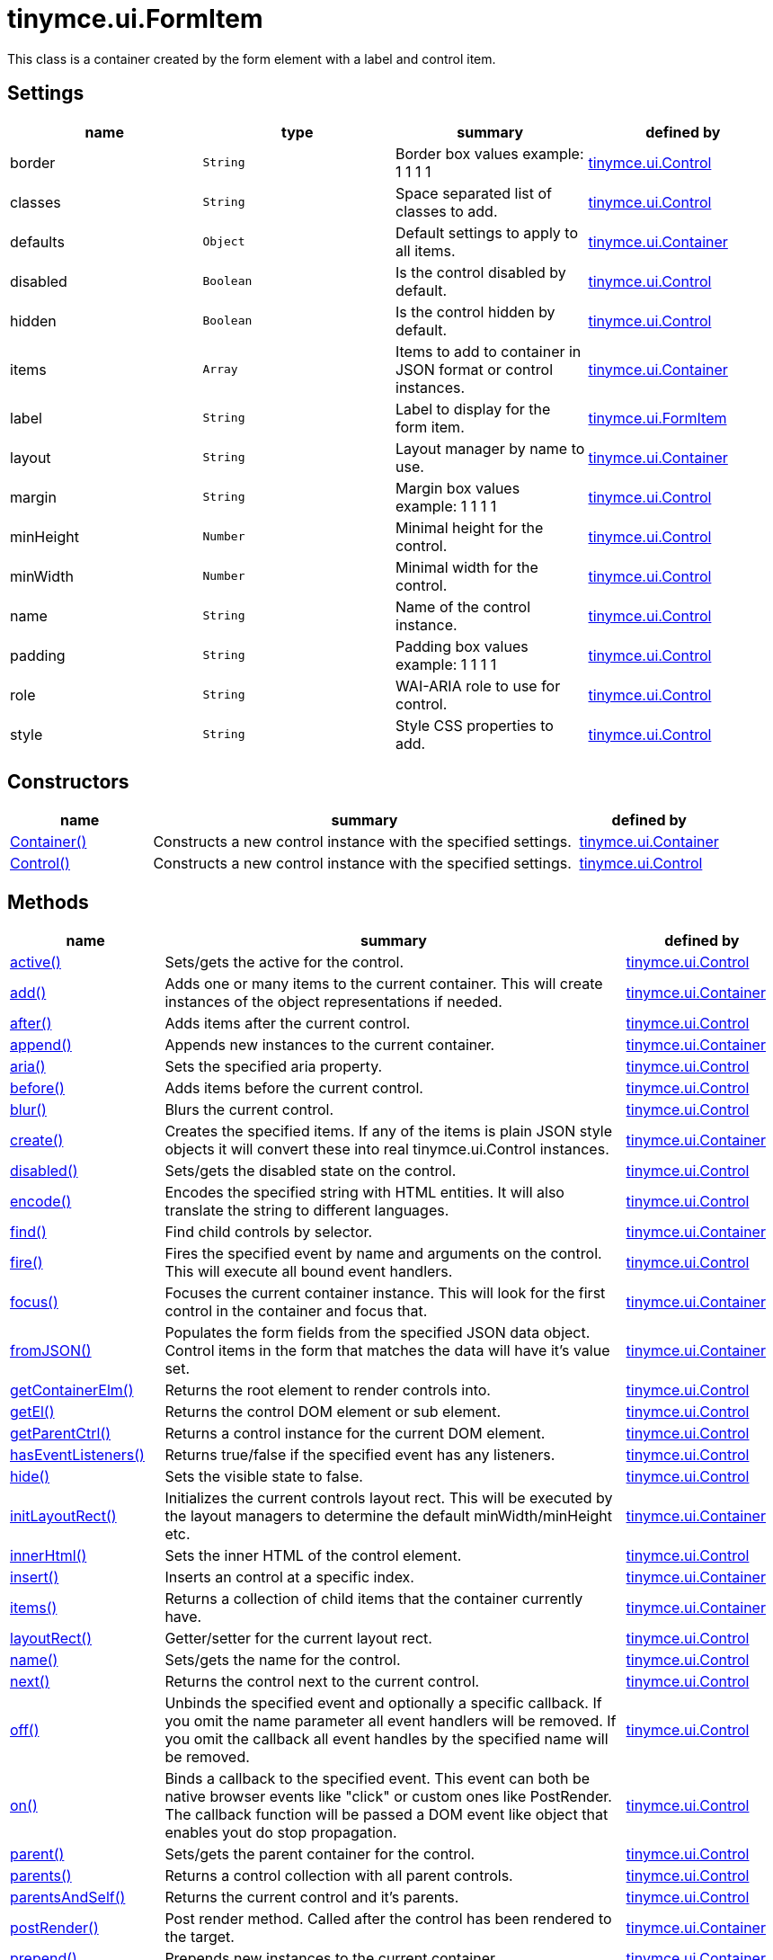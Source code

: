 = tinymce.ui.FormItem

This class is a container created by the form element with a label and control item.

[[settings]]
== Settings

[cols=",,,",options="header",]
|===
|name |type |summary |defined by
|border |`+String+` |Border box values example: 1 1 1 1 |link:{baseurl}/api/tinymce.ui/tinymce.ui.control.html[tinymce.ui.Control]
|classes |`+String+` |Space separated list of classes to add. |link:{baseurl}/api/tinymce.ui/tinymce.ui.control.html[tinymce.ui.Control]
|defaults |`+Object+` |Default settings to apply to all items. |link:{baseurl}/api/tinymce.ui/tinymce.ui.container.html[tinymce.ui.Container]
|disabled |`+Boolean+` |Is the control disabled by default. |link:{baseurl}/api/tinymce.ui/tinymce.ui.control.html[tinymce.ui.Control]
|hidden |`+Boolean+` |Is the control hidden by default. |link:{baseurl}/api/tinymce.ui/tinymce.ui.control.html[tinymce.ui.Control]
|items |`+Array+` |Items to add to container in JSON format or control instances. |link:{baseurl}/api/tinymce.ui/tinymce.ui.container.html[tinymce.ui.Container]
|label |`+String+` |Label to display for the form item. |link:{baseurl}/api/tinymce.ui/tinymce.ui.formitem.html[tinymce.ui.FormItem]
|layout |`+String+` |Layout manager by name to use. |link:{baseurl}/api/tinymce.ui/tinymce.ui.container.html[tinymce.ui.Container]
|margin |`+String+` |Margin box values example: 1 1 1 1 |link:{baseurl}/api/tinymce.ui/tinymce.ui.control.html[tinymce.ui.Control]
|minHeight |`+Number+` |Minimal height for the control. |link:{baseurl}/api/tinymce.ui/tinymce.ui.control.html[tinymce.ui.Control]
|minWidth |`+Number+` |Minimal width for the control. |link:{baseurl}/api/tinymce.ui/tinymce.ui.control.html[tinymce.ui.Control]
|name |`+String+` |Name of the control instance. |link:{baseurl}/api/tinymce.ui/tinymce.ui.control.html[tinymce.ui.Control]
|padding |`+String+` |Padding box values example: 1 1 1 1 |link:{baseurl}/api/tinymce.ui/tinymce.ui.control.html[tinymce.ui.Control]
|role |`+String+` |WAI-ARIA role to use for control. |link:{baseurl}/api/tinymce.ui/tinymce.ui.control.html[tinymce.ui.Control]
|style |`+String+` |Style CSS properties to add. |link:{baseurl}/api/tinymce.ui/tinymce.ui.control.html[tinymce.ui.Control]
|===

[[constructors]]
== Constructors

[cols="1,3,1",options="header",]
|===
|name |summary |defined by
|link:#container[Container()] |Constructs a new control instance with the specified settings. |link:{baseurl}/api/tinymce.ui/tinymce.ui.container.html[tinymce.ui.Container]
|link:#control[Control()] |Constructs a new control instance with the specified settings. |link:{baseurl}/api/tinymce.ui/tinymce.ui.control.html[tinymce.ui.Control]
|===

[[methods]]
== Methods

[cols="1,3,1",options="header",]
|===
|name |summary |defined by
|link:#active[active()] |Sets/gets the active for the control. |link:{baseurl}/api/tinymce.ui/tinymce.ui.control.html[tinymce.ui.Control]
|link:#add[add()] |Adds one or many items to the current container. This will create instances of the object representations if needed. |link:{baseurl}/api/tinymce.ui/tinymce.ui.container.html[tinymce.ui.Container]
|link:#after[after()] |Adds items after the current control. |link:{baseurl}/api/tinymce.ui/tinymce.ui.control.html[tinymce.ui.Control]
|link:#append[append()] |Appends new instances to the current container. |link:{baseurl}/api/tinymce.ui/tinymce.ui.container.html[tinymce.ui.Container]
|link:#aria[aria()] |Sets the specified aria property. |link:{baseurl}/api/tinymce.ui/tinymce.ui.control.html[tinymce.ui.Control]
|link:#before[before()] |Adds items before the current control. |link:{baseurl}/api/tinymce.ui/tinymce.ui.control.html[tinymce.ui.Control]
|link:#blur[blur()] |Blurs the current control. |link:{baseurl}/api/tinymce.ui/tinymce.ui.control.html[tinymce.ui.Control]
|link:#create[create()] |Creates the specified items. If any of the items is plain JSON style objects it will convert these into real tinymce.ui.Control instances. |link:{baseurl}/api/tinymce.ui/tinymce.ui.container.html[tinymce.ui.Container]
|link:#disabled[disabled()] |Sets/gets the disabled state on the control. |link:{baseurl}/api/tinymce.ui/tinymce.ui.control.html[tinymce.ui.Control]
|link:#encode[encode()] |Encodes the specified string with HTML entities. It will also translate the string to different languages. |link:{baseurl}/api/tinymce.ui/tinymce.ui.control.html[tinymce.ui.Control]
|link:#find[find()] |Find child controls by selector. |link:{baseurl}/api/tinymce.ui/tinymce.ui.container.html[tinymce.ui.Container]
|link:#fire[fire()] |Fires the specified event by name and arguments on the control. This will execute all bound event handlers. |link:{baseurl}/api/tinymce.ui/tinymce.ui.control.html[tinymce.ui.Control]
|link:#focus[focus()] |Focuses the current container instance. This will look for the first control in the container and focus that. |link:{baseurl}/api/tinymce.ui/tinymce.ui.container.html[tinymce.ui.Container]
|link:#fromjson[fromJSON()] |Populates the form fields from the specified JSON data object. Control items in the form that matches the data will have it's value set. |link:{baseurl}/api/tinymce.ui/tinymce.ui.container.html[tinymce.ui.Container]
|link:#getcontainerelm[getContainerElm()] |Returns the root element to render controls into. |link:{baseurl}/api/tinymce.ui/tinymce.ui.control.html[tinymce.ui.Control]
|link:#getel[getEl()] |Returns the control DOM element or sub element. |link:{baseurl}/api/tinymce.ui/tinymce.ui.control.html[tinymce.ui.Control]
|link:#getparentctrl[getParentCtrl()] |Returns a control instance for the current DOM element. |link:{baseurl}/api/tinymce.ui/tinymce.ui.control.html[tinymce.ui.Control]
|link:#haseventlisteners[hasEventListeners()] |Returns true/false if the specified event has any listeners. |link:{baseurl}/api/tinymce.ui/tinymce.ui.control.html[tinymce.ui.Control]
|link:#hide[hide()] |Sets the visible state to false. |link:{baseurl}/api/tinymce.ui/tinymce.ui.control.html[tinymce.ui.Control]
|link:#initlayoutrect[initLayoutRect()] |Initializes the current controls layout rect. This will be executed by the layout managers to determine the default minWidth/minHeight etc. |link:{baseurl}/api/tinymce.ui/tinymce.ui.container.html[tinymce.ui.Container]
|link:#innerhtml[innerHtml()] |Sets the inner HTML of the control element. |link:{baseurl}/api/tinymce.ui/tinymce.ui.control.html[tinymce.ui.Control]
|link:#insert[insert()] |Inserts an control at a specific index. |link:{baseurl}/api/tinymce.ui/tinymce.ui.container.html[tinymce.ui.Container]
|link:#items[items()] |Returns a collection of child items that the container currently have. |link:{baseurl}/api/tinymce.ui/tinymce.ui.container.html[tinymce.ui.Container]
|link:#layoutrect[layoutRect()] |Getter/setter for the current layout rect. |link:{baseurl}/api/tinymce.ui/tinymce.ui.control.html[tinymce.ui.Control]
|link:#name[name()] |Sets/gets the name for the control. |link:{baseurl}/api/tinymce.ui/tinymce.ui.control.html[tinymce.ui.Control]
|link:#next[next()] |Returns the control next to the current control. |link:{baseurl}/api/tinymce.ui/tinymce.ui.control.html[tinymce.ui.Control]
|link:#off[off()] |Unbinds the specified event and optionally a specific callback. If you omit the name parameter all event handlers will be removed. If you omit the callback all event handles by the specified name will be removed. |link:{baseurl}/api/tinymce.ui/tinymce.ui.control.html[tinymce.ui.Control]
|link:#on[on()] |Binds a callback to the specified event. This event can both be native browser events like "click" or custom ones like PostRender. The callback function will be passed a DOM event like object that enables yout do stop propagation. |link:{baseurl}/api/tinymce.ui/tinymce.ui.control.html[tinymce.ui.Control]
|link:#parent[parent()] |Sets/gets the parent container for the control. |link:{baseurl}/api/tinymce.ui/tinymce.ui.control.html[tinymce.ui.Control]
|link:#parents[parents()] |Returns a control collection with all parent controls. |link:{baseurl}/api/tinymce.ui/tinymce.ui.control.html[tinymce.ui.Control]
|link:#parentsandself[parentsAndSelf()] |Returns the current control and it's parents. |link:{baseurl}/api/tinymce.ui/tinymce.ui.control.html[tinymce.ui.Control]
|link:#postrender[postRender()] |Post render method. Called after the control has been rendered to the target. |link:{baseurl}/api/tinymce.ui/tinymce.ui.container.html[tinymce.ui.Container]
|link:#prepend[prepend()] |Prepends new instances to the current container. |link:{baseurl}/api/tinymce.ui/tinymce.ui.container.html[tinymce.ui.Container]
|link:#prev[prev()] |Returns the control previous to the current control. |link:{baseurl}/api/tinymce.ui/tinymce.ui.control.html[tinymce.ui.Control]
|link:#recalc[recalc()] |Recalculates the positions of the controls in the current container. This is invoked by the reflow method and shouldn't be called directly. |link:{baseurl}/api/tinymce.ui/tinymce.ui.container.html[tinymce.ui.Container]
|link:#reflow[reflow()] |Reflows the current container and it's children and possible parents. This should be used after you for example append children to the current control so that the layout managers know that they need to reposition everything. |link:{baseurl}/api/tinymce.ui/tinymce.ui.container.html[tinymce.ui.Container]
|link:#remove[remove()] |Removes the current control from DOM and from UI collections. |link:{baseurl}/api/tinymce.ui/tinymce.ui.control.html[tinymce.ui.Control]
|link:#renderbefore[renderBefore()] |Renders the control to the specified element. |link:{baseurl}/api/tinymce.ui/tinymce.ui.control.html[tinymce.ui.Control]
|link:#renderhtml[renderHtml()] |Renders the control as a HTML string. |link:{baseurl}/api/tinymce.ui/tinymce.ui.formitem.html[tinymce.ui.FormItem]
|link:#repaint[repaint()] |Repaints the control after a layout operation. |link:{baseurl}/api/tinymce.ui/tinymce.ui.control.html[tinymce.ui.Control]
|link:#replace[replace()] |Replaces the specified child control with a new control. |link:{baseurl}/api/tinymce.ui/tinymce.ui.container.html[tinymce.ui.Container]
|link:#scrollintoview[scrollIntoView()] |Scrolls the current control into view. |link:{baseurl}/api/tinymce.ui/tinymce.ui.control.html[tinymce.ui.Control]
|link:#show[show()] |Sets the visible state to true. |link:{baseurl}/api/tinymce.ui/tinymce.ui.control.html[tinymce.ui.Control]
|link:#text[text()] |Sets/gets the text for the control. |link:{baseurl}/api/tinymce.ui/tinymce.ui.control.html[tinymce.ui.Control]
|link:#title[title()] |Sets/gets the title for the control. |link:{baseurl}/api/tinymce.ui/tinymce.ui.control.html[tinymce.ui.Control]
|link:#tojson[toJSON()] |Serializes the form into a JSON object by getting all items that has a name and a value. |link:{baseurl}/api/tinymce.ui/tinymce.ui.container.html[tinymce.ui.Container]
|link:#translate[translate()] |Returns the translated string. |link:{baseurl}/api/tinymce.ui/tinymce.ui.control.html[tinymce.ui.Control]
|link:#visible[visible()] |Sets/gets the visible for the control. |link:{baseurl}/api/tinymce.ui/tinymce.ui.control.html[tinymce.ui.Control]
|===

== Constructors

[[container]]
=== Container

public constructor function Container(settings:Object)

Constructs a new control instance with the specified settings.

[[parameters]]
==== Parameters

* `+settings+` `+(Object)+` - Name/value object with settings.

[[control]]
=== Control

public constructor function Control(settings:Object)

Constructs a new control instance with the specified settings.

==== Parameters

* `+settings+` `+(Object)+` - Name/value object with settings.

== Methods

[[active]]
=== active

active(state:Boolean):Boolean, tinymce.ui.Control

Sets/gets the active for the control.

==== Parameters

* `+state+` `+(Boolean)+` - Value to set to control.

[[return-value]]
==== Return value
anchor:returnvalue[historical anchor]

* `+Boolean+` - Current control on a set operation or current state on a get.
* link:{baseurl}/api/tinymce.ui/tinymce.ui.control.html[`+tinymce.ui.Control+`] - Current control on a set operation or current state on a get.

[[add]]
=== add

add(items:Array):tinymce.ui.Collection

Adds one or many items to the current container. This will create instances of the object representations if needed.

==== Parameters

* `+items+` `+(Array)+` - Array or item that will be added to the container.

==== Return value

* link:{baseurl}/api/tinymce.ui/tinymce.ui.collection.html[`+tinymce.ui.Collection+`] - Current collection control.

[[after]]
=== after

after(items:Array):tinymce.ui.Control

Adds items after the current control.

==== Parameters

* `+items+` `+(Array)+` - Array of items to append after this control.

==== Return value

* link:{baseurl}/api/tinymce.ui/tinymce.ui.control.html[`+tinymce.ui.Control+`] - Current control instance.

[[append]]
=== append

append(items:Array):tinymce.ui.Container

Appends new instances to the current container.

==== Parameters

* `+items+` `+(Array)+` - Array if controls to append.

==== Return value

* link:{baseurl}/api/tinymce.ui/tinymce.ui.container.html[`+tinymce.ui.Container+`] - Current container instance.

[[aria]]
=== aria

aria(name:String, value:String):tinymce.ui.Control

Sets the specified aria property.

==== Parameters

* `+name+` `+(String)+` - Name of the aria property to set.
* `+value+` `+(String)+` - Value of the aria property.

==== Return value

* link:{baseurl}/api/tinymce.ui/tinymce.ui.control.html[`+tinymce.ui.Control+`] - Current control instance.

[[before]]
=== before

before(items:Array):tinymce.ui.Control

Adds items before the current control.

==== Parameters

* `+items+` `+(Array)+` - Array of items to prepend before this control.

==== Return value

* link:{baseurl}/api/tinymce.ui/tinymce.ui.control.html[`+tinymce.ui.Control+`] - Current control instance.

[[blur]]
=== blur

blur():tinymce.ui.Control

Blurs the current control.

==== Return value

* link:{baseurl}/api/tinymce.ui/tinymce.ui.control.html[`+tinymce.ui.Control+`] - Current control instance.

[[create]]
=== create

create(items:Array):Array

Creates the specified items. If any of the items is plain JSON style objects it will convert these into real tinymce.ui.Control instances.

==== Parameters

* `+items+` `+(Array)+` - Array of items to convert into control instances.

==== Return value

* `+Array+` - Array with control instances.

[[disabled]]
=== disabled

disabled(state:Boolean):Boolean, tinymce.ui.Control

Sets/gets the disabled state on the control.

==== Parameters

* `+state+` `+(Boolean)+` - Value to set to control.

==== Return value

* `+Boolean+` - Current control on a set operation or current state on a get.
* link:{baseurl}/api/tinymce.ui/tinymce.ui.control.html[`+tinymce.ui.Control+`] - Current control on a set operation or current state on a get.

[[encode]]
=== encode

encode(text:String, translate:Boolean):String

Encodes the specified string with HTML entities. It will also translate the string to different languages.

==== Parameters

* `+text+` `+(String)+` - Text to entity encode.
* `+translate+` `+(Boolean)+` - False if the contents shouldn't be translated.

==== Return value

* `+String+` - Encoded and possible traslated string.

[[find]]
=== find

find(selector:String):tinymce.ui.Collection

Find child controls by selector.

==== Parameters

* `+selector+` `+(String)+` - Selector CSS pattern to find children by.

==== Return value

* link:{baseurl}/api/tinymce.ui/tinymce.ui.collection.html[`+tinymce.ui.Collection+`] - Control collection with child controls.

[[fire]]
=== fire

fire(name:String, args:Object, bubble:Boolean):Object

Fires the specified event by name and arguments on the control. This will execute all bound event handlers.

==== Parameters

* `+name+` `+(String)+` - Name of the event to fire.
* `+args+` `+(Object)+` - Arguments to pass to the event.
* `+bubble+` `+(Boolean)+` - Value to control bubbling. Defaults to true.

==== Return value

* `+Object+` - Current arguments object.

[[focus]]
=== focus

focus(keyboard:Boolean):tinymce.ui.Collection

Focuses the current container instance. This will look for the first control in the container and focus that.

==== Parameters

* `+keyboard+` `+(Boolean)+` - Optional true/false if the focus was a keyboard focus or not.

==== Return value

* link:{baseurl}/api/tinymce.ui/tinymce.ui.collection.html[`+tinymce.ui.Collection+`] - Current instance.

[[fromjson]]
=== fromJSON

fromJSON(data:Object):tinymce.ui.Container

Populates the form fields from the specified JSON data object. Control items in the form that matches the data will have it's value set.

==== Parameters

* `+data+` `+(Object)+` - JSON data object to set control values by.

==== Return value

* link:{baseurl}/api/tinymce.ui/tinymce.ui.container.html[`+tinymce.ui.Container+`] - Current form instance.

[[getcontainerelm]]
=== getContainerElm

getContainerElm():Element

Returns the root element to render controls into.

==== Return value

* `+Element+` - HTML DOM element to render into.

[[getel]]
=== getEl

getEl(suffix:String):Element

Returns the control DOM element or sub element.

==== Parameters

* `+suffix+` `+(String)+` - Suffix to get element by.

==== Return value

* `+Element+` - HTML DOM element for the current control or it's children.

[[getparentctrl]]
=== getParentCtrl

getParentCtrl(elm:Element):tinymce.ui.Control

Returns a control instance for the current DOM element.

==== Parameters

* `+elm+` `+(Element)+` - HTML dom element to get parent control from.

==== Return value

* link:{baseurl}/api/tinymce.ui/tinymce.ui.control.html[`+tinymce.ui.Control+`] - Control instance or undefined.

[[haseventlisteners]]
=== hasEventListeners

hasEventListeners(name:String):Boolean

Returns true/false if the specified event has any listeners.

==== Parameters

* `+name+` `+(String)+` - Name of the event to check for.

==== Return value

* `+Boolean+` - True/false state if the event has listeners.

[[hide]]
=== hide

hide():tinymce.ui.Control

Sets the visible state to false.

==== Return value

* link:{baseurl}/api/tinymce.ui/tinymce.ui.control.html[`+tinymce.ui.Control+`] - Current control instance.

[[initlayoutrect]]
=== initLayoutRect

initLayoutRect():Object

Initializes the current controls layout rect. This will be executed by the layout managers to determine the default minWidth/minHeight etc.

==== Return value

* `+Object+` - Layout rect instance.

[[innerhtml]]
=== innerHtml

innerHtml(html:String):tinymce.ui.Control

Sets the inner HTML of the control element.

==== Parameters

* `+html+` `+(String)+` - Html string to set as inner html.

==== Return value

* link:{baseurl}/api/tinymce.ui/tinymce.ui.control.html[`+tinymce.ui.Control+`] - Current control object.

[[insert]]
=== insert

insert(items:Array, index:Number, before:Boolean)

Inserts an control at a specific index.

==== Parameters

* `+items+` `+(Array)+` - Array if controls to insert.
* `+index+` `+(Number)+` - Index to insert controls at.
* `+before+` `+(Boolean)+` - Inserts controls before the index.

[[items]]
=== items

items():tinymce.ui.Collection

Returns a collection of child items that the container currently have.

==== Return value

* link:{baseurl}/api/tinymce.ui/tinymce.ui.collection.html[`+tinymce.ui.Collection+`] - Control collection direct child controls.

[[layoutrect]]
=== layoutRect

layoutRect(newRect:Object):tinymce.ui.Control, Object

Getter/setter for the current layout rect.

==== Parameters

* `+newRect+` `+(Object)+` - Optional new layout rect.

==== Return value

* link:{baseurl}/api/tinymce.ui/tinymce.ui.control.html[`+tinymce.ui.Control+`] - Current control or rect object.
* `+Object+` - Current control or rect object.

[[name]]
=== name

name(value:String):String, tinymce.ui.Control

Sets/gets the name for the control.

==== Parameters

* `+value+` `+(String)+` - Value to set to control.

==== Return value

* `+String+` - Current control on a set operation or current value on a get.
* link:{baseurl}/api/tinymce.ui/tinymce.ui.control.html[`+tinymce.ui.Control+`] - Current control on a set operation or current value on a get.

[[next]]
=== next

next():tinymce.ui.Control

Returns the control next to the current control.

==== Return value

* link:{baseurl}/api/tinymce.ui/tinymce.ui.control.html[`+tinymce.ui.Control+`] - Next control instance.

[[off]]
=== off

off(name:String, callback:function):tinymce.ui.Control

Unbinds the specified event and optionally a specific callback. If you omit the name parameter all event handlers will be removed. If you omit the callback all event handles by the specified name will be removed.

==== Parameters

* `+name+` `+(String)+` - Name for the event to unbind.
* `+callback+` `+(function)+` - Callback function to unbind.

==== Return value

* link:{baseurl}/api/tinymce.ui/tinymce.ui.control.html[`+tinymce.ui.Control+`] - Current control object.

[[on]]
=== on

on(name:String, callback:String):tinymce.ui.Control

Binds a callback to the specified event. This event can both be native browser events like "click" or custom ones like PostRender. The callback function will be passed a DOM event like object that enables yout do stop propagation.

==== Parameters

* `+name+` `+(String)+` - Name of the event to bind. For example "click".
* `+callback+` `+(String)+` - Callback function to execute ones the event occurs.

==== Return value

* link:{baseurl}/api/tinymce.ui/tinymce.ui.control.html[`+tinymce.ui.Control+`] - Current control object.

[[parent]]
=== parent

parent(parent:tinymce.ui.Container):tinymce.ui.Control

Sets/gets the parent container for the control.

==== Parameters

* `+parent+` link:{baseurl}/api/tinymce.ui/tinymce.ui.container.html[`+(tinymce.ui.Container)+`] - Optional parent to set.

==== Return value

* link:{baseurl}/api/tinymce.ui/tinymce.ui.control.html[`+tinymce.ui.Control+`] - Parent control or the current control on a set action.

[[parents]]
=== parents

parents(selector:String):tinymce.ui.Collection

Returns a control collection with all parent controls.

==== Parameters

* `+selector+` `+(String)+` - Optional selector expression to find parents.

==== Return value

* link:{baseurl}/api/tinymce.ui/tinymce.ui.collection.html[`+tinymce.ui.Collection+`] - Collection with all parent controls.

[[parentsandself]]
=== parentsAndSelf

parentsAndSelf(selector:String):tinymce.ui.Collection

Returns the current control and it's parents.

==== Parameters

* `+selector+` `+(String)+` - Optional selector expression to find parents.

==== Return value

* link:{baseurl}/api/tinymce.ui/tinymce.ui.collection.html[`+tinymce.ui.Collection+`] - Collection with all parent controls.

[[postrender]]
=== postRender

postRender():tinymce.ui.Container

Post render method. Called after the control has been rendered to the target.

==== Return value

* link:{baseurl}/api/tinymce.ui/tinymce.ui.container.html[`+tinymce.ui.Container+`] - Current combobox instance.

[[prepend]]
=== prepend

prepend(items:Array):tinymce.ui.Container

Prepends new instances to the current container.

==== Parameters

* `+items+` `+(Array)+` - Array if controls to prepend.

==== Return value

* link:{baseurl}/api/tinymce.ui/tinymce.ui.container.html[`+tinymce.ui.Container+`] - Current container instance.

[[prev]]
=== prev

prev():tinymce.ui.Control

Returns the control previous to the current control.

==== Return value

* link:{baseurl}/api/tinymce.ui/tinymce.ui.control.html[`+tinymce.ui.Control+`] - Previous control instance.

[[recalc]]
=== recalc

recalc()

Recalculates the positions of the controls in the current container. This is invoked by the reflow method and shouldn't be called directly.

[[reflow]]
=== reflow

reflow():tinymce.ui.Container

Reflows the current container and it's children and possible parents. This should be used after you for example append children to the current control so that the layout managers know that they need to reposition everything.

[[examples]]
==== Examples

[source,js]
----
container.append({type: 'button', text: 'My button'}).reflow();
----

==== Return value

* link:{baseurl}/api/tinymce.ui/tinymce.ui.container.html[`+tinymce.ui.Container+`] - Current container instance.

[[remove]]
=== remove

remove():tinymce.ui.Control

Removes the current control from DOM and from UI collections.

==== Return value

* link:{baseurl}/api/tinymce.ui/tinymce.ui.control.html[`+tinymce.ui.Control+`] - Current control instance.

[[renderbefore]]
=== renderBefore

renderBefore(elm:Element):tinymce.ui.Control

Renders the control to the specified element.

==== Parameters

* `+elm+` `+(Element)+` - Element to render to.

==== Return value

* link:{baseurl}/api/tinymce.ui/tinymce.ui.control.html[`+tinymce.ui.Control+`] - Current control instance.

[[renderhtml]]
=== renderHtml

renderHtml():String

Renders the control as a HTML string.

==== Return value

* `+String+` - HTML representing the control.

[[repaint]]
=== repaint

repaint()

Repaints the control after a layout operation.

[[replace]]
=== replace

replace(oldItem:tinymce.ui.Control, newItem:tinymce.ui.Control)

Replaces the specified child control with a new control.

==== Parameters

* `+oldItem+` link:{baseurl}/api/tinymce.ui/tinymce.ui.control.html[`+(tinymce.ui.Control)+`] - Old item to be replaced.
* `+newItem+` link:{baseurl}/api/tinymce.ui/tinymce.ui.control.html[`+(tinymce.ui.Control)+`] - New item to be inserted.

[[scrollintoview]]
=== scrollIntoView

scrollIntoView(align:String):tinymce.ui.Control

Scrolls the current control into view.

==== Parameters

* `+align+` `+(String)+` - Alignment in view top|center|bottom.

==== Return value

* link:{baseurl}/api/tinymce.ui/tinymce.ui.control.html[`+tinymce.ui.Control+`] - Current control instance.

[[show]]
=== show

show():tinymce.ui.Control

Sets the visible state to true.

==== Return value

* link:{baseurl}/api/tinymce.ui/tinymce.ui.control.html[`+tinymce.ui.Control+`] - Current control instance.

[[text]]
=== text

text(value:String):String, tinymce.ui.Control

Sets/gets the text for the control.

==== Parameters

* `+value+` `+(String)+` - Value to set to control.

==== Return value

* `+String+` - Current control on a set operation or current value on a get.
* link:{baseurl}/api/tinymce.ui/tinymce.ui.control.html[`+tinymce.ui.Control+`] - Current control on a set operation or current value on a get.

[[title]]
=== title

title(value:String):String, tinymce.ui.Control

Sets/gets the title for the control.

==== Parameters

* `+value+` `+(String)+` - Value to set to control.

==== Return value

* `+String+` - Current control on a set operation or current value on a get.
* link:{baseurl}/api/tinymce.ui/tinymce.ui.control.html[`+tinymce.ui.Control+`] - Current control on a set operation or current value on a get.

[[tojson]]
=== toJSON

toJSON():Object

Serializes the form into a JSON object by getting all items that has a name and a value.

==== Return value

* `+Object+` - JSON object with form data.

[[translate]]
=== translate

translate(text:String):String

Returns the translated string.

==== Parameters

* `+text+` `+(String)+` - Text to translate.

==== Return value

* `+String+` - Translated string or the same as the input.

[[visible]]
=== visible

visible(state:Boolean):Boolean, tinymce.ui.Control

Sets/gets the visible for the control.

==== Parameters

* `+state+` `+(Boolean)+` - Value to set to control.

==== Return value

* `+Boolean+` - Current control on a set operation or current state on a get.
* link:{baseurl}/api/tinymce.ui/tinymce.ui.control.html[`+tinymce.ui.Control+`] - Current control on a set operation or current state on a get.
